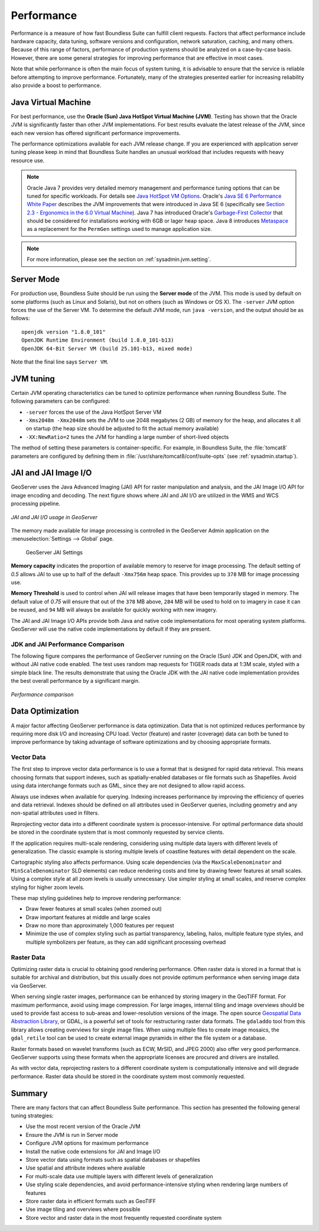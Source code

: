 .. _sysadmin.production.performance:

Performance
===========

Performance is a measure of how fast Boundless Suite can fulfill client requests. Factors that affect performance include hardware capacity, data tuning, software versions and configuration, network saturation, caching, and many others. Because of this range of factors, performance of production systems should be analyzed on a case-by-case basis. However, there are some general strategies for improving performance that are effective in most cases.

Note that while performance is often the main focus of system tuning, it is advisable to ensure that the service is reliable before attempting to improve performance.  Fortunately, many of the strategies presented earlier for increasing reliability also provide a boost to performance.

Java Virtual Machine
--------------------

For best performance, use the **Oracle (Sun) Java HotSpot Virtual Machine (JVM)**. Testing has shown that the Oracle JVM is significantly faster than other JVM implementations.  For best results evaluate the latest release of the JVM, since each new version has offered significant performance improvements.

The performance optimizations available for each JVM release change. If you are experienced with application server tuning please keep in mind that Boundless Suite handles an unusual workload that includes requests with heavy resource use.

.. note:: Oracle Java 7 provides very detailed memory management and performance tuning options that can be tuned for specific workloads. For details see `Java HotSpot VM Options <http://www.oracle.com/technetwork/java/javase/tech/vmoptions-jsp-140102.html>`_. Oracle's `Java SE 6 Performance White Paper <http://www.oracle.com/technetwork/java/6-performance-137236.html>`_ describes the JVM improvements that were introduced in Java SE 6 (specifically see `Section 2.3 - Ergonomics in the 6.0 Virtual Machine <http://www.oracle.com/technetwork/java/6-performance-137236.html#2.3>`_). Java 7 has introduced Oracle's `Garbage-First Collector <http://docs.oracle.com/javase/7/docs/technotes/guides/vm/G1.html>`_ that should be considered for installations working with 6GB or lager heap space. Java 8 introduces `Metaspace <https://blogs.oracle.com/poonam/entry/about_g1_garbage_collector_permanent>`_ as a replacement for the ``PermGen`` settings used to manage application size.
   
.. note:: For more information, please see the section on :ref:`sysadmin.jvm.setting`.

Server Mode
-----------

For production use, Boundless Suite should be run using the **Server mode** of the JVM.  This mode is used by default on some platforms (such as Linux and Solaris), but not on others (such as Windows or OS X).   The ``-server`` JVM option forces the use of the Server VM.  To determine the default JVM mode, run ``java -version``, and the output should be as follows::

	openjdk version "1.8.0_101"
	OpenJDK Runtime Environment (build 1.8.0_101-b13)
	OpenJDK 64-Bit Server VM (build 25.101-b13, mixed mode)

Note that the final line says ``Server VM``.

JVM tuning
----------

Certain JVM operating characteristics can be tuned to optimize performance when running Boundless Suite.  The following parameters can be configured:
  
* ``-server`` forces the use of the Java HotSpot Server VM
* ``-Xms2048m -Xmx2048m`` sets the JVM to use 2048 megabytes (2 GB) of memory for the heap, and allocates it all on startup (the heap size should be adjusted to fit the actual memory available)
* ``-XX:NewRatio=2`` tunes the JVM for handling a large number of short-lived objects
  
The method of setting these parameters is container-specific.  For example, in Boundless Suite, the :file:`tomcat8` parameters are configured by defining them in :file:`/usr/share/tomcat8/conf/suite-opts` (see :ref:`sysadmin.startup`).

JAI and JAI Image I/O
---------------------

GeoServer uses the Java Advanced Imaging (JAI) API for raster manipulation and analysis, and the JAI Image I/O API for image encoding and decoding. The next figure shows where JAI and JAI I/O are utilized in the WMS and WCS processing pipeline.

.. figure:: img/jai_jaiio.png
   :align: center

   *JAI and JAI I/O usage in GeoServer*

The memory made available for image processing is controlled in the GeoServer Admin application on the :menuselection:`Settings --> Global` page. 

.. figure:: img/jai-capacity.png
   
   GeoServer JAI Settings
   
**Memory capacity** indicates the proportion of available memory to reserve for image processing. The default setting of `0.5` allows JAI to use up to half of the default ``-Xmx756m`` heap space. This provides up to ``378`` MB for image processing use.

**Memory Threshold** is used to control when JAI will release images that have been temporarily staged in memory. The default value of `0.75` will ensure that out of the ``378`` MB above, ``284`` MB will be used to hold on to imagery in case it can be reused, and ``94`` MB will always be available for quickly working with new imagery.

The JAI and JAI Image I/O APIs provide both Java and native code implementations for most operating system platforms. GeoServer will use the native code implementations by default if they are present.

JDK and JAI Performance Comparison
~~~~~~~~~~~~~~~~~~~~~~~~~~~~~~~~~~

The following figure compares the performance of GeoServer running on the Oracle (Sun) JDK and OpenJDK, with and without JAI native code enabled. The test uses random map requests for TIGER roads data at 1:3M scale, styled with a simple black line. The results demonstrate that using the Oracle JDK with the JAI native code implementation provides the best overall performance by a significant margin.

.. figure:: img/performance_comparison.png
   :align: center

   *Performance comparison*

Data Optimization
-----------------

A major factor affecting GeoServer performance is data optimization. Data that is not optimized reduces performance by requiring more disk I/O and increasing CPU load. Vector (feature) and raster (coverage) data can both be tuned to improve performance by taking advantage of software optimizations and by choosing appropriate formats.

Vector Data
~~~~~~~~~~~

The first step to improve vector data performance is to use a format that is designed for rapid data retrieval. This means choosing formats that support indexes, such as spatially-enabled databases or file formats such as Shapefiles. Avoid using data interchange formats such as GML, since they are not designed to allow rapid access.

Always use indexes when available for querying.  Indexing increases performance by improving the efficiency of queries and data retrieval. Indexes should be defined on all attributes used in GeoServer queries, including geometry and any non-spatial attributes used in filters.

Reprojecting vector data into a different coordinate system is processor-intensive. For optimal performance data should be stored in the coordinate system that is most commonly requested by service clients.

If the application requires multi-scale rendering, considering using multiple data layers with different levels of generalization. The classic example is storing multiple levels of coastline features with detail dependent on the scale.

Cartographic styling also affects performance. Using scale dependencies (via the ``MaxScaleDenominator`` and ``MinScaleDenominator`` SLD elements) can reduce rendering costs and time by drawing fewer features at small scales. Using a complex style at all zoom levels is usually unnecessary. Use simpler styling at small scales, and reserve complex styling for higher zoom levels.

These map styling guidelines help to improve rendering performance:
  
* Draw fewer features at small scales (when zoomed out)
* Draw important features at middle and large scales
* Draw no more than approximately 1,000 features per request
* Minimize the use of complex styling such as partial transparency, labeling, halos, multiple feature type styles, and multiple symbolizers per feature, as they can add significant processing overhead
  
Raster Data
~~~~~~~~~~~

Optimizing raster data is crucial to obtaining good rendering performance. Often raster data is stored in a format that is suitable for archival and distribution, but this usually does not provide optimum performance when serving image data via GeoServer.

When serving single raster images, performance can be enhanced by storing imagery in the GeoTIFF format.  For maximum performance, avoid using image compression.  For large images, internal tiling and image overviews should be used to provide fast access to sub-areas and lower-resolution versions of the image.  The open source `Geospatial Data Abstraction Library <http://gdal.org>`_, or GDAL, is a powerful set of tools for restructuring raster data formats. The ``gdaladdo`` tool from this library allows creating overviews for single image files.  When using multiple files to create image mosaics, the ``gdal_retile`` tool can be used to create external image pyramids in either the file system or a database.

Raster formats based on wavelet transforms (such as ECW, MrSID, and JPEG 2000) also offer very good performance. GeoServer supports using these formats when the appropriate licenses are procured and drivers are installed.

As with vector data, reprojecting rasters to a different coordinate system is computationally intensive and will degrade performance. Raster data should be stored in the coordinate system most commonly requested.

Summary
-------

There are many factors that can affect Boundless Suite performance. This section has presented the following general tuning strategies:
  
* Use the most recent version of the Oracle JVM
* Ensure the JVM is run in Server mode
* Configure JVM options for maximum performance
* Install the native code extensions for JAI and Image I/O
* Store vector data using formats such as spatial databases or shapefiles
* Use spatial and attribute indexes where available
* For multi-scale data use multiple layers with different levels of generalization
* Use styling scale dependencies, and avoid performance-intensive styling when rendering large numbers of features
* Store raster data in efficient formats such as GeoTIFF
* Use image tiling and overviews where possible
* Store vector and raster data in the most frequently requested coordinate system
